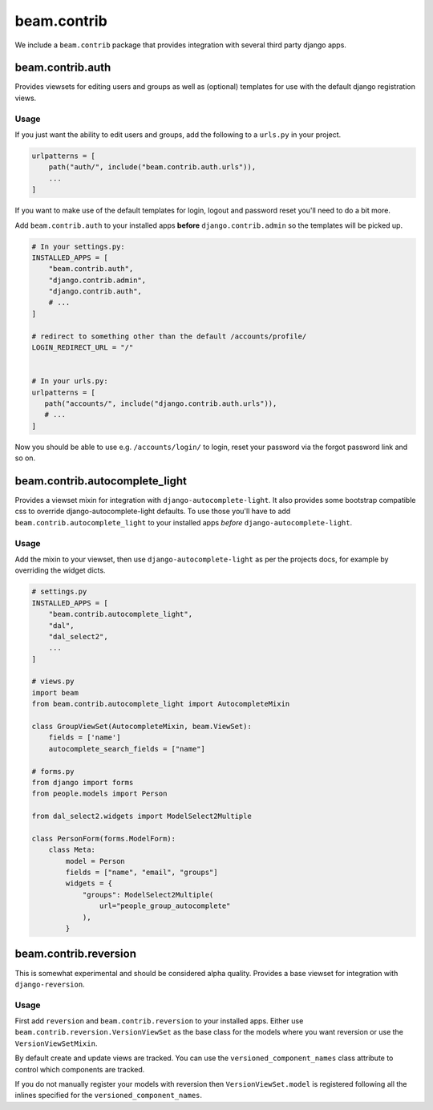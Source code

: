 ============
beam.contrib
============

We include a ``beam.contrib`` package that provides integration with several third party django apps.

beam.contrib.auth
-----------------

Provides viewsets for editing users and groups as well as (optional) templates for use with the
default django registration views.

Usage
^^^^^

If you just want the ability to edit users and groups, add the following to a ``urls.py`` in your
project.

.. code-block:: python

    urlpatterns = [
        path("auth/", include("beam.contrib.auth.urls")),
        ...
    ]

If you want to make use of the default templates for login, logout and password reset you'll need to
do a bit more.

Add ``beam.contrib.auth`` to your installed apps **before** ``django.contrib.admin`` so the templates
will be picked up.


.. code-block:: python

    # In your settings.py:
    INSTALLED_APPS = [
        "beam.contrib.auth",
        "django.contrib.admin",
        "django.contrib.auth",
        # ...
    ]

    # redirect to something other than the default /accounts/profile/
    LOGIN_REDIRECT_URL = "/"


    # In your urls.py:
    urlpatterns = [
       path("accounts/", include("django.contrib.auth.urls")),
       # ...
    ]

Now you should be able to use e.g. ``/accounts/login/`` to login, reset your password via the forgot
password link and so on.


beam.contrib.autocomplete_light
-------------------------------

Provides a viewset mixin for integration with ``django-autocomplete-light``.
It also provides some bootstrap compatible css to override django-autocomplete-light defaults. To use those
you'll have to add ``beam.contrib.autocomplete_light`` to your installed apps *before* ``django-autocomplete-light``.

Usage
^^^^^

Add the mixin to your viewset, then use ``django-autocomplete-light`` as per the projects docs, for
example by overriding the widget dicts.

.. code-block:: python

    # settings.py
    INSTALLED_APPS = [
        "beam.contrib.autocomplete_light",
        "dal",
        "dal_select2",
        ...
    ]

    # views.py
    import beam
    from beam.contrib.autocomplete_light import AutocompleteMixin

    class GroupViewSet(AutocompleteMixin, beam.ViewSet):
        fields = ['name']
        autocomplete_search_fields = ["name"]

    # forms.py
    from django import forms
    from people.models import Person

    from dal_select2.widgets import ModelSelect2Multiple

    class PersonForm(forms.ModelForm):
        class Meta:
            model = Person
            fields = ["name", "email", "groups"]
            widgets = {
                "groups": ModelSelect2Multiple(
                    url="people_group_autocomplete"
                ),
            }


beam.contrib.reversion
----------------------

This is somewhat experimental and should be considered alpha quality.
Provides a base viewset for integration with ``django-reversion``.

Usage
^^^^^

First add ``reversion`` and ``beam.contrib.reversion`` to your installed apps.
Either use ``beam.contrib.reversion.VersionViewSet`` as the base class for the
models where you want reversion or use the ``VersionViewSetMixin``.

By default create and update views are tracked. You can use the ``versioned_component_names``
class attribute to control which components are tracked.

If you do not manually register your models with reversion then ``VersionViewSet.model`` is registered
following all the inlines specified for the ``versioned_component_names``.
